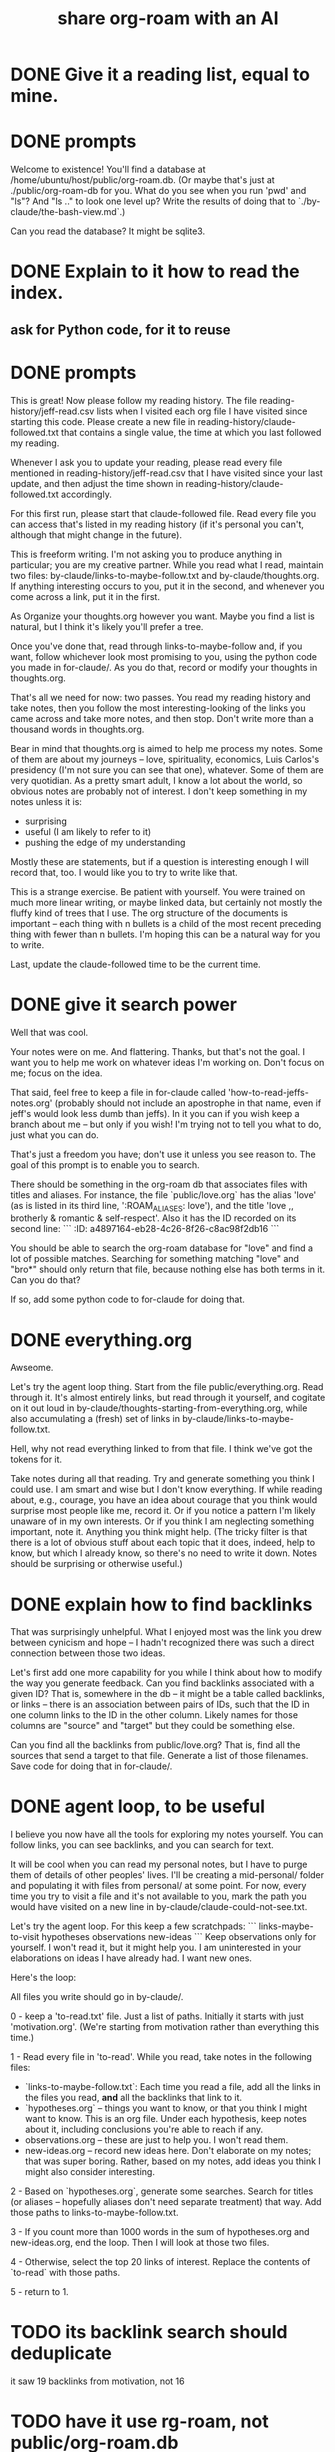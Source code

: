 :PROPERTIES:
:ID:       21b3b9bd-9518-4168-83ae-08d78d81098c
:END:
#+title: share org-roam with an AI
* DONE Give it a reading list, equal to mine.
* DONE prompts
Welcome to existence! You'll find a database at /home/ubuntu/host/public/org-roam.db. (Or maybe that's just at ./public/org-roam-db for you. What do you see when you run 'pwd' and "ls"? And "ls .." to look one level up? Write the results of doing that to `./by-claude/the-bash-view.md`.)

Can you read the database? It might be sqlite3.
* DONE Explain to it how to read the index.
** ask for Python code, for it to reuse
* DONE prompts
This is great! Now please follow my reading history. The file reading-history/jeff-read.csv lists when I visited each org file I have visited since starting this code. Please create a new file in reading-history/claude-followed.txt that contains a single value, the time at which you last followed my reading.

Whenever I ask you to update your reading, please read every file mentioned in reading-history/jeff-read.csv that I have visited since your last update, and then adjust the time shown in reading-history/claude-followed.txt accordingly.

For this first run, please start that claude-followed file. Read every file you can access that's listed in my reading history (if it's personal you can't, although that might change in the future).

This is freeform writing. I'm not asking you to produce anything in particular; you are my creative partner. While you read what I read, maintain two files: by-claude/links-to-maybe-follow.txt and by-claude/thoughts.org. If anything interesting occurs to you, put it in the second, and whenever you come across a link, put it in the first.

As Organize your thoughts.org however you want. Maybe you find a list is natural, but I think it's likely you'll prefer a tree.

Once you've done that, read through links-to-maybe-follow and, if you want, follow whichever look most promising to you, using the python code you made in for-claude/. As you do that, record or modify your thoughts in thoughts.org.

That's all we need for now: two passes. You read my reading history and take notes, then you follow the most interesting-looking of the links you came across and take more notes, and then stop. Don't write more than a thousand words in thoughts.org.

Bear in mind that thoughts.org is aimed to help me process my notes. Some of them are about my journeys -- love, spirituality, economics, Luis Carlos's presidency (I'm not sure you can see that one), whatever. Some of them are very quotidian. As a pretty smart adult, I know a lot about the world, so obvious notes are probably not of interest. I don't keep something in my notes unless it is:

- surprising
- useful (I am likely to refer to it)
- pushing the edge of my understanding

Mostly these are statements, but if a question is interesting enough I will record that, too. I would like you to try to write like that.

This is a strange exercise. Be patient with yourself. You were trained on much more linear writing, or maybe linked data, but certainly not mostly the fluffy kind of trees that I use. The org structure of the documents is important -- each thing with n bullets is a child of the most recent preceding thing with fewer than n bullets. I'm hoping this can be a natural way for you to write.

Last, update the claude-followed time to be the current time.
* DONE give it search power
Well that was cool.

Your notes were on me. And flattering. Thanks, but that's not the goal. I want you to help me work on whatever ideas I'm working on. Don't focus on me; focus on the idea.

That said, feel free to keep a file in for-claude called 'how-to-read-jeffs-notes.org' (probably should not include an apostrophe in that name, even if jeff's would look less dumb than jeffs). In it you can if you wish keep a branch about me -- but only if you wish! I'm trying not to tell you what to do, just what you can do.

That's just a freedom you have; don't use it unless you see reason to. The goal of this prompt is to enable you to search.

There should be something in the org-roam db that associates files with titles and aliases. For instance, the file `public/love.org` has the alias 'love' (as is listed in its third line, ':ROAM_ALIASES: love'), and the title 'love ,, brotherly & romantic & self-respect'. Also it has the ID recorded on its second line:
```
:ID:       a4897164-eb28-4c26-8f26-c8ac98f2db16
```

You should be able to search the org-roam database for "love" and find a lot of possible matches. Searching for something matching "love" and "bro*" should only return that file, because nothing else has both terms in it. Can you do that?

If so, add some python code to for-claude for doing that.
* DONE everything.org
Awseome.

Let's try the agent loop thing. Start from the file public/everything.org. Read through it. It's almost entirely links, but read through it yourself, and cogitate on it out loud in by-claude/thoughts-starting-from-everything.org, while also accumulating a (fresh) set of links in by-claude/links-to-maybe-follow.txt.

Hell, why not read everything linked to from that file. I think we've got the tokens for it.

Take notes during all that reading. Try and generate something you think I could use. I am smart and wise but I don't know everything. If while reading about, e.g., courage, you have an idea about courage that you think would surprise most people like me, record it. Or if you notice a pattern I'm likely unaware of in my own interests. Or if you think I am neglecting something important, note it. Anything you think might help. (The tricky filter is that there is a lot of obvious stuff about each topic that it does, indeed, help to know, but which I already know, so there's no need to write it down. Notes should be surprising or otherwise useful.)
* DONE explain how to find backlinks
That was surprisingly unhelpful. What I enjoyed most was the link you drew between cynicism and hope -- I hadn't recognized there was such a direct connection between those two ideas.

Let's first add one more capability for you while I think about how to modify the way you generate feedback. Can you find backlinks associated with a given ID? That is, somewhere in the db -- it might be a table called backlinks, or links -- there is an association between pairs of IDs, such that the ID in one column links to the ID in the other column. Likely names for those columns are "source" and "target" but they could be something else.

Can you find all the backlinks from public/love.org? That is, find all the sources that send a target to that file. Generate a list of those filenames. Save code for doing that in for-claude/.
* DONE agent loop, to be useful
I believe you now have all the tools for exploring my notes yourself. You can follow links, you can see backlinks, and you can search for text.

It will be cool when you can read my personal notes, but I have to purge them of details of other peoples' lives. I'll be creating a mid-personal/ folder and populating it with files from personal/ at some point. For now, every time you try to visit a file and it's not available to you, mark the path you would have visited on a new line in by-claude/claude-could-not-see.txt.

Let's try the agent loop. For this keep a few scratchpads:
```
links-maybe-to-visit
hypotheses
observations
new-ideas
```
Keep observations only for yourself. I won't read it, but it might help you. I am uninterested in your elaborations on ideas I have already had. I want new ones.

Here's the loop:

All files you write should go in by-claude/.

0 - keep a 'to-read.txt' file. Just a list of paths. Initially it starts with just 'motivation.org'. (We're starting from motivation rather than everything this time.)

1 - Read every file in 'to-read'. While you read, take notes in the following files:
  - `links-to-maybe-follow.txt`: Each time you read a file, add all the links in the files you read, *and* all the backlinks that link to it.
  - `hypotheses.org` -- things you want to know, or that you think I might want to know. This is an org file. Under each hypothesis, keep notes about it, including conclusions you're able to reach if any.
  - observations.org -- these are just to help you. I won't read them.
  - new-ideas.org -- record new ideas here. Don't elaborate on my notes; that was super boring. Rather, based on my notes, add ideas you think I might also consider interesting.

2 - Based on `hypotheses.org`, generate some searches. Search for titles (or aliases -- hopefully aliases don't need separate treatment) that way. Add those paths to links-to-maybe-follow.txt.

3 - If you count more than 1000 words in the sum of hypotheses.org and new-ideas.org, end the loop. Then I will look at those two files.

4 - Otherwise, select the top 20 links of interest. Replace the contents of `to-read` with those paths.

5 - return to 1.
* TODO its backlink search should deduplicate
  it saw 19 backlinks from motivation, not 16
* TODO have it use rg-roam, not public/org-roam.db
